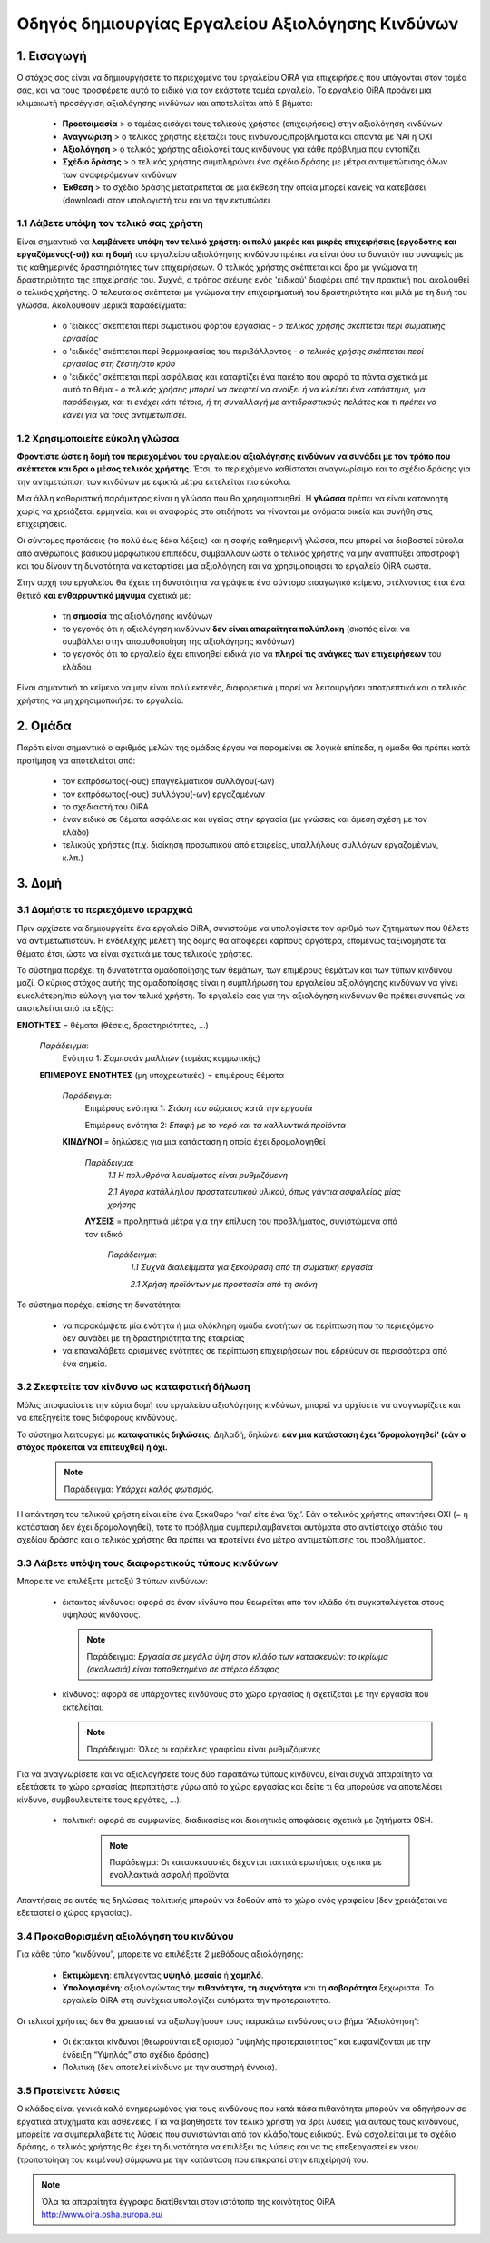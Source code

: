 ﻿=================================================
Οδηγός δημιουργίας Εργαλείου Αξιολόγησης Κινδύνων
=================================================


1. Εισαγωγή
===========
Ο στόχος σας είναι να δημιουργήσετε το περιεχόμενο του εργαλείου OiRA για επιχειρήσεις που υπάγονται στον τομέα σας, και να τους προσφέρετε αυτό το ειδικό για τον εκάστοτε τομέα εργαλείο.
Το εργαλείο OiRA προάγει μια κλιμακωτή προσέγγιση αξιολόγησης κινδύνων και αποτελείται από 5 βήματα:

  * **Προετοιμασία** > ο τομέας εισάγει τους τελικούς χρήστες (επιχειρήσεις) στην αξιολόγηση κινδύνων

  * **Αναγνώριση** > ο τελικός χρήστης εξετάζει τους κινδύνους/προβλήματα και απαντά με ΝΑΙ ή ΟΧΙ
 
  * **Αξιολόγηση** > ο τελικός χρήστης αξιολογεί τους κινδύνους για κάθε πρόβλημα που εντοπίζει

  * **Σχέδιο δράσης** > ο τελικός χρήστης συμπληρώνει ένα σχέδιο δράσης με μέτρα αντιμετώπισης όλων των αναφερόμενων κινδύνων	

  * **Έκθεση** > το σχέδιο δράσης μετατρέπεται σε μια έκθεση την οποία μπορεί κανείς να κατεβάσει (download) στον υπολογιστή του και να την εκτυπώσει

1.1 Λάβετε υπόψη τον τελικό σας χρήστη
--------------------------------------

Είναι σημαντικό να **λαμβάνετε υπόψη τον τελικό χρήστη: οι πολύ μικρές και μικρές επιχειρήσεις (εργοδότης και εργαζόμενος(-οι)) και η δομή** του εργαλείου αξιολόγησης κινδύνου πρέπει να είναι όσο το δυνατόν πιο συναφείς με τις καθημερινές δραστηριότητες των επιχειρήσεων. Ο τελικός χρήστης σκέπτεται και δρα με γνώμονα τη δραστηριότητα της επιχείρησής του.
Συχνά, ο τρόπος σκέψης ενός 'ειδικού' διαφέρει από την πρακτική που ακολουθεί ο τελικός χρήστης. Ο τελευταίος σκέπτεται με γνώμονα την επιχειρηματική του δραστηριότητα και μιλά με τη δική του γλώσσα. Ακολουθούν μερικά παραδείγματα:

  * ο 'ειδικός' σκέπτεται περί σωματικού φόρτου εργασίας - *ο τελικός χρήσης σκέπτεται περί σωματικής εργασίας*

  * ο 'ειδικός' σκέπτεται περί θερμοκρασίας του περιβάλλοντος - *ο τελικός χρήσης σκέπτεται περί εργασίας στη ζέστη/στο κρύο*

  * ο 'ειδικός' σκέπτεται περί ασφάλειας και καταρτίζει ένα πακέτο που αφορά τα πάντα σχετικά με αυτό το θέμα - *ο τελικός χρήσης μπορεί να σκεφτεί να ανοίξει ή να κλείσει ένα κατάστημα, για παράδειγμα, και τι ενέχει κάτι τέτοιο, ή τη συναλλαγή με αντιδραστικούς πελάτες και τι πρέπει να κάνει για να τους αντιμετωπίσει.* 

1.2 Χρησιμοποιείτε εύκολη γλώσσα
--------------------------------

**Φροντίστε ώστε η δομή του περιεχομένου του εργαλείου αξιολόγησης κινδύνων να συνάδει με τον τρόπο που σκέπτεται και δρα ο μέσος τελικός χρήστης**. Έτσι, το περιεχόμενο καθίσταται αναγνωρίσιμο και το σχέδιο δράσης για την αντιμετώπιση των κινδύνων με εφικτά μέτρα εκτελείται πιο εύκολα.
  
Μια άλλη καθοριστική παράμετρος είναι η γλώσσα που θα χρησιμοποιηθεί. Η **γλώσσα** πρέπει να είναι κατανοητή χωρίς να χρειάζεται ερμηνεία, και οι αναφορές στο οτιδήποτε να γίνονται με ονόματα οικεία και συνήθη στις επιχειρήσεις.

Οι σύντομες προτάσεις (το πολύ έως δέκα λέξεις) και η σαφής καθημερινή γλώσσα, που μπορεί να διαβαστεί εύκολα από ανθρώπους βασικού μορφωτικού επιπέδου, συμβάλλουν ώστε ο τελικός χρήστης να μην αναπτύξει αποστροφή και του δίνουν τη δυνατότητα να καταρτίσει μια αξιολόγηση και να χρησιμοποιήσει το εργαλείο OiRA σωστά.

Στην αρχή του εργαλείου θα έχετε τη δυνατότητα να γράψετε ένα σύντομο εισαγωγικό κείμενο, στέλνοντας έτσι ένα θετικό **και ενθαρρυντικό μήνυμα** σχετικά με:

  * τη **σημασία** της αξιολόγησης κινδύνων

  * το γεγονός ότι η αξιολόγηση κινδύνων **δεν είναι απαραίτητα πολύπλοκη** (σκοπός είναι να συμβάλλει στην απομυθοποίηση της αξιολόγησης κινδύνων)

  * το γεγονός ότι το εργαλείο έχει επινοηθεί ειδικά για να **πληροί τις ανάγκες των επιχειρήσεων** του κλάδου


Είναι σημαντικό το κείμενο να μην είναι πολύ εκτενές, διαφορετικά μπορεί να λειτουργήσει αποτρεπτικά και ο τελικός χρήστης να μη χρησιμοποιήσει το εργαλείο.

2. Ομάδα
========

Παρότι είναι σημαντικό ο αριθμός μελών της ομάδας έργου να παραμείνει σε λογικά επίπεδα, η ομάδα θα πρέπει κατά προτίμηση να αποτελείται από:

  * τον εκπρόσωπος(-ους) επαγγελματικού συλλόγου(-ων)

  * τον εκπρόσωπος(-ους) συλλόγου(-ων) εργαζομένων

  * το σχεδιαστή του OiRA
 
  * έναν ειδικό σε θέματα ασφάλειας και υγείας στην εργασία (με γνώσεις και άμεση σχέση με τον κλάδο)

  * τελικούς χρήστες (π.χ. διοίκηση προσωπικού από εταιρείες, υπαλλήλους συλλόγων εργαζομένων, κ.λπ.)
 

3. Δομή
======= 

3.1 Δομήστε το περιεχόμενο ιεραρχικά
------------------------------------

Πριν αρχίσετε να δημιουργείτε ένα εργαλείο OiRA, συνιστούμε να υπολογίσετε τον αριθμό των ζητημάτων που θέλετε να αντιμετωπιστούν. Η ενδελεχής μελέτη της δομής θα αποφέρει καρπούς αργότερα, επομένως ταξινομήστε τα θέματα έτσι, ώστε να είναι σχετικά με τους τελικούς χρήστες. 

Το σύστημα παρέχει τη δυνατότητα ομαδοποίησης των θεμάτων, των επιμέρους θεμάτων και των τύπων κινδύνου μαζί. Ο κύριος στόχος αυτής της ομαδοποίησης είναι η συμπλήρωση του εργαλείου αξιολόγησης κινδύνων να γίνει ευκολότερη/πιο εύλογη για τον τελικό χρήστη. Το εργαλείο σας για την αξιολόγηση κινδύνων θα πρέπει συνεπώς να αποτελείται από τα εξής:

.. image:: ../images/creation/module.png 
  :align: left
  :height: 32 px
  
**ΕΝΟΤΗΤΕΣ** = θέματα (θέσεις, δραστηριότητες, …)
  
  *Παράδειγμα*: 
    Ενότητα 1: *Σαμπουάν μαλλιών*  (τομέας κομμωτικής)
  
  .. image:: ../images/creation/submodule.png 
    :align: left
    :height: 32 px
    
  **ΕΠΙΜΕΡΟΥΣ ΕΝΟΤΗΤΕΣ** (μη υποχρεωτικές) = επιμέρους θέματα
  
    *Παράδειγμα*: 
      Επιμέρους ενότητα 1: *Στάση του σώματος κατά την εργασία*
      
      Επιμέρους ενότητα 2: *Επαφή με το νερό και τα καλλυντικά προϊόντα*
    
    .. image:: ../images/creation/risk.png 
      :align: left
      :height: 32 px
      
    **ΚΙΝΔΥΝΟΙ** = δηλώσεις για μια κατάσταση η οποία έχει δρομολογηθεί
    
      *Παράδειγμα*: 
        *1.1 Η πολυθρόνα λουσίματος είναι ρυθμιζόμενη*
        
        *2.1 Αγορά κατάλληλου προστατευτικού υλικού, όπως γάντια ασφαλείας μίας χρήσης*
      
      .. image:: ../images/creation/solution.png 
        :align: left
        :height: 32 px
        
      **ΛΥΣΕΙΣ** = προληπτικά μέτρα για την επίλυση του προβλήματος, συνιστώμενα από τον ειδικό
      
        *Παράδειγμα*: 
          *1.1 Συχνά διαλείμματα για ξεκούραση από τη σωματική εργασία*

          *2.1 Χρήση προϊόντων με προστασία από τη σκόνη*


Το σύστημα παρέχει επίσης τη δυνατότητα:

  * να παρακάμψετε μία ενότητα ή μια ολόκληρη ομάδα ενοτήτων σε περίπτωση που το περιεχόμενο δεν συνάδει με τη δραστηριότητα της εταιρείας

  * να επαναλάβετε ορισμένες ενότητες σε περίπτωση επιχειρήσεων που εδρεύουν σε περισσότερα από ένα σημεία.

3.2 Σκεφτείτε τον κίνδυνο ως καταφατική δήλωση
----------------------------------------------

Μόλις αποφασίσετε την κύρια δομή του εργαλείου αξιολόγησης κινδύνων, μπορεί να αρχίσετε να αναγνωρίζετε και να επεξηγείτε τους διάφορους κινδύνους.
 
Το σύστημα λειτουργεί με **καταφατικές δηλώσεις**. Δηλαδή, δηλώνει **εάν μια κατάσταση έχει ‘δρομολογηθεί’ (εάν ο στόχος πρόκειται να επιτευχθεί) ή όχι.**
 
 .. note::

   Παράδειγμα: *Υπάρχει καλός φωτισμός.*

Η απάντηση του τελικού χρήστη είναι είτε ένα ξεκάθαρο ‘ναι’ είτε ένα ‘όχι’. Εάν ο τελικός χρήστης απαντήσει ΟΧΙ (= η κατάσταση δεν έχει δρομολογηθεί), τότε το πρόβλημα συμπεριλαμβάνεται αυτόματα στο αντίστοιχο στάδιο του σχεδίου δράσης και ο τελικός χρήστης θα πρέπει να προτείνει ένα μέτρο αντιμετώπισης του προβλήματος.

3.3 Λάβετε υπόψη τους διαφορετικούς τύπους κινδύνων
---------------------------------------------------

Μπορείτε να επιλέξετε μεταξύ 3 τύπων κινδύνων:

  * έκτακτος κίνδυνος: αφορά σε έναν κίνδυνο που θεωρείται από τον κλάδο ότι συγκαταλέγεται στους υψηλούς κινδύνους. 

    .. note::
    
      Παράδειγμα: *Εργασία σε μεγάλα ύψη στον κλάδο των κατασκευών: το ικρίωμα (σκαλωσιά) είναι τοποθετημένο σε στέρεο έδαφος*


  * κίνδυνος: αφορά σε υπάρχοντες κινδύνους στο χώρο εργασίας ή σχετίζεται με την εργασία που εκτελείται.

    .. note::

      Παράδειγμα: Όλες οι καρέκλες γραφείου είναι ρυθμιζόμενες

Για να αναγνωρίσετε και να αξιολογήσετε τους δύο παραπάνω τύπους κινδύνου, είναι συχνά απαραίτητο να εξετάσετε το χώρο εργασίας (περπατήστε γύρω από το χώρο εργασίας και δείτε τι θα μπορούσε να αποτελέσει κίνδυνο, συμβουλευτείτε τους εργάτες,  …).

 * πολιτική: αφορά σε συμφωνίες, διαδικασίες και διοικητικές αποφάσεις σχετικά με ζητήματα OSH. 

    .. note::
    
      Παράδειγμα: Οι κατασκευαστές δέχονται τακτικά ερωτήσεις σχετικά με εναλλακτικά ασφαλή προϊόντα 

Απαντήσεις σε αυτές τις δηλώσεις πολιτικής μπορούν να δοθούν από το χώρο ενός γραφείου (δεν χρειάζεται να εξεταστεί ο χώρος εργασίας).
 

3.4 Προκαθορισμένη αξιολόγηση του κινδύνου
------------------------------------------
 
Για κάθε τύπο “κινδύνου”, μπορείτε να επιλέξετε 2 μεθόδους αξιολόγησης:

  * **Εκτιμώμενη**: επιλέγοντας **υψηλό, μεσαίο** ή **χαμηλό**. 

  * **Υπολογισμένη**: αξιολογώντας την **πιθανότητα, τη συχνότητα** και τη **σοβαρότητα** ξεχωριστά. Το εργαλείο OiRA στη συνέχεια υπολογίζει αυτόματα την προτεραιότητα.

Οι τελικοί χρήστες δεν θα χρειαστεί να αξιολογήσουν τους παρακάτω κινδύνους στο βήμα “Αξιολόγηση”:

  * Οι έκτακτοι κίνδυνοι (θεωρούνται εξ ορισμού "υψηλής προτεραιότητας" και εμφανίζονται με την ένδειξη “Υψηλός” στο σχέδιο δράσης)

  * Πολιτική (δεν αποτελεί κίνδυνο με την αυστηρή έννοια).


3.5 Προτείνετε λύσεις
---------------------

Ο κλάδος είναι γενικά καλά ενημερωμένος για τους κινδύνους που κατά πάσα πιθανότητα μπορούν να οδηγήσουν σε εργατικά ατυχήματα και ασθένειες. Για να βοηθήσετε τον τελικό χρήστη να βρει λύσεις για αυτούς τους κινδύνους, μπορείτε να συμπεριλάβετε τις λύσεις που συνιστώνται από τον κλάδο/τους ειδικούς. Ενώ ασχολείται με το σχέδιο δράσης, ο τελικός χρήστης θα έχει τη δυνατότητα να επιλέξει τις λύσεις και να τις επεξεργαστεί εκ νέου (τροποποίηση του κειμένου) σύμφωνα με την κατάσταση που επικρατεί στην επιχείρησή του.

.. note::

  Όλα τα απαραίτητα έγγραφα διατίθενται στον ιστότοπο της κοινότητας OiRA http://www.oira.osha.europa.eu/

